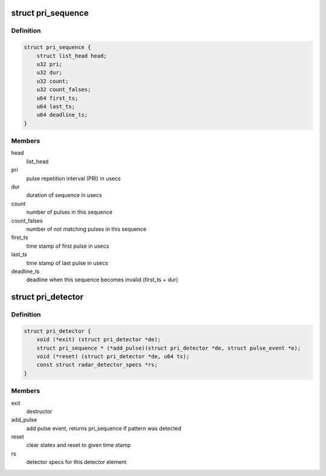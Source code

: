 .. -*- coding: utf-8; mode: rst -*-
.. src-file: drivers/net/wireless/ath/dfs_pri_detector.h

.. _`pri_sequence`:

struct pri_sequence
===================

.. c:type:: struct pri_sequence

    sequence of pulses matching one PRI

.. _`pri_sequence.definition`:

Definition
----------

.. code-block:: c

    struct pri_sequence {
        struct list_head head;
        u32 pri;
        u32 dur;
        u32 count;
        u32 count_falses;
        u64 first_ts;
        u64 last_ts;
        u64 deadline_ts;
    }

.. _`pri_sequence.members`:

Members
-------

head
    list_head

pri
    pulse repetition interval (PRI) in usecs

dur
    duration of sequence in usecs

count
    number of pulses in this sequence

count_falses
    number of not matching pulses in this sequence

first_ts
    time stamp of first pulse in usecs

last_ts
    time stamp of last pulse in usecs

deadline_ts
    deadline when this sequence becomes invalid (first_ts + dur)

.. _`pri_detector`:

struct pri_detector
===================

.. c:type:: struct pri_detector

    PRI detector element for a dedicated radar type

.. _`pri_detector.definition`:

Definition
----------

.. code-block:: c

    struct pri_detector {
        void (*exit) (struct pri_detector *de);
        struct pri_sequence * (*add_pulse)(struct pri_detector *de, struct pulse_event *e);
        void (*reset) (struct pri_detector *de, u64 ts);
        const struct radar_detector_specs *rs;
    }

.. _`pri_detector.members`:

Members
-------

exit
    destructor

add_pulse
    add pulse event, returns pri_sequence if pattern was detected

reset
    clear states and reset to given time stamp

rs
    detector specs for this detector element

.. This file was automatic generated / don't edit.

